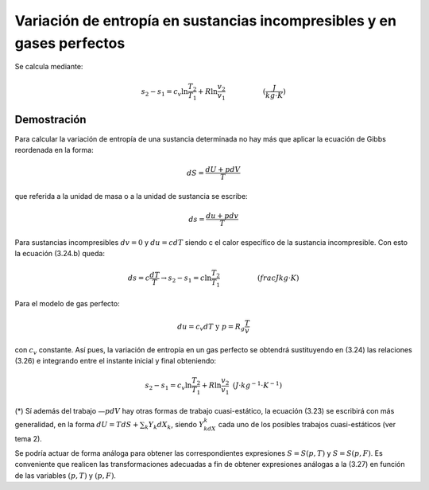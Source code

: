 Variación de entropía en sustancias incompresibles y en gases perfectos
=======================================================================


Se calcula mediante:

.. math::

   s_2-s_1 = c_v \ln \frac{T_2}{T_1} + R\ln \frac{v_2}{v_1} \hspace{2cm} (\frac{J}{kg \cdot K})
   
Demostración
------------


Para calcular la variación de entropía de una sustancia determinada no hay más que aplicar la ecuación de Gibbs reordenada en la forma:

.. math::

   dS = \frac{dU+pdV}{T}

que referida a la unidad de masa o a la unidad de sustancia se escribe:

.. math::

   ds = \frac{du+pdv}{T}

Para sustancias incompresibles :math:`dv = 0` y :math:`du = cdT` siendo c el calor específico de la sustancia incompresible. Con esto la ecuación (3.24.b) queda:

.. math::

   ds = c\frac{dT}{T} \rightarrow s_2-s_1 = c \ln \frac{T_2}{T_1} \hspace{2cm}  (frac{J}{kg \cdot K})

Para el modelo de gas perfecto:

.. math::

   du = c_v dT \text{  y  } p=R_g\frac{T}{v}

con :math:`c_v` constante. Así pues, la variación de entropía en un gas perfecto se obtendrá sustituyendo en (3.24) las relaciones (3.26) e integrando entre el instante inicial y final obteniendo:

.. math::

   s_2-s_1 = c_v \ln \frac{T_2}{T_1} + R\ln \frac{v_2}{v_1} \text{   } (J\cdot kg^{-1} \cdot K^{-1})

(*) Sí además del trabajo :math:`—pdV` hay otras formas de trabajo cuasi-estático, la ecuación (3.23) se escribirá con más generalidad, en la forma :math:`dU = T dS + \sum_k Y_k dX_k`, siendo :math:`Y_kdX_k` cada uno de los posibles trabajos cuasi-estáticos (ver tema 2).

Se podría actuar de forma análoga para obtener las correspondientes expresiones :math:`S= S(p, T)` y :math:`S=S(p, F)`. Es conveniente que realicen las transformaciones adecuadas a fin de obtener expresiones análogas a la (3.27) en función de las variables :math:`(p, T)` y :math:`(p, F)`.
